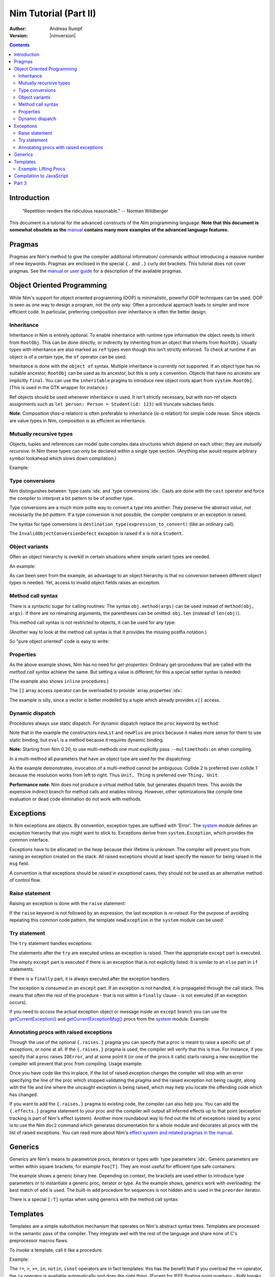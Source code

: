 ======================
Nim Tutorial (Part II)
======================

:Author: Andreas Rumpf
:Version: |nimversion|

.. contents::


Introduction
============

  "Repetition renders the ridiculous reasonable." -- Norman Wildberger

This document is a tutorial for the advanced constructs of the *Nim*
programming language. **Note that this document is somewhat obsolete as the**
`manual <manual.html>`_ **contains many more examples of the advanced language
features.**


Pragmas
=======

Pragmas are Nim's method to give the compiler additional information/
commands without introducing a massive number of new keywords. Pragmas are
enclosed in the special ``{.`` and ``.}`` curly dot brackets. This tutorial
does not cover pragmas. See the `manual <manual.html#pragmas>`_ or `user guide
<nimc.html#additional-features>`_ for a description of the available
pragmas.


Object Oriented Programming
===========================

While Nim's support for object oriented programming (OOP) is minimalistic,
powerful OOP techniques can be used. OOP is seen as *one* way to design a
program, not *the only* way. Often a procedural approach leads to simpler
and more efficient code. In particular, preferring composition over inheritance
is often the better design.


Inheritance
-----------

Inheritance in Nim is entirely optional. To enable inheritance with
runtime type information the object needs to inherit from
``RootObj``.  This can be done directly, or indirectly by
inheriting from an object that inherits from ``RootObj``.  Usually
types with inheritance are also marked as ``ref`` types even though
this isn't strictly enforced. To check at runtime if an object is of a certain
type, the ``of`` operator can be used.

.. code-block:: nim
    :test: "nim c $1"
  type
    Person = ref object of RootObj
      name*: string  # the * means that `name` is accessible from other modules
      age: int       # no * means that the field is hidden from other modules

    Student = ref object of Person # Student inherits from Person
      id: int                      # with an id field

  var
    student: Student
    person: Person
  assert(student of Student) # is true
  # object construction:
  student = Student(name: "Anton", age: 5, id: 2)
  echo student[]

Inheritance is done with the ``object of`` syntax. Multiple inheritance is
currently not supported. If an object type has no suitable ancestor, ``RootObj``
can be used as its ancestor, but this is only a convention. Objects that have
no ancestor are implicitly ``final``. You can use the ``inheritable`` pragma
to introduce new object roots apart from ``system.RootObj``. (This is used
in the GTK wrapper for instance.)

Ref objects should be used whenever inheritance is used. It isn't strictly
necessary, but with non-ref objects assignments such as ``let person: Person =
Student(id: 123)`` will truncate subclass fields.

**Note**: Composition (*has-a* relation) is often preferable to inheritance
(*is-a* relation) for simple code reuse. Since objects are value types in
Nim, composition is as efficient as inheritance.


Mutually recursive types
------------------------

Objects, tuples and references can model quite complex data structures which
depend on each other; they are *mutually recursive*. In Nim
these types can only be declared within a single type section. (Anything else
would require arbitrary symbol lookahead which slows down compilation.)

Example:

.. code-block:: nim
    :test: "nim c $1"
  type
    Node = ref object  # a reference to an object with the following field:
      le, ri: Node     # left and right subtrees
      sym: ref Sym     # leaves contain a reference to a Sym

    Sym = object       # a symbol
      name: string     # the symbol's name
      line: int        # the line the symbol was declared in
      code: Node       # the symbol's abstract syntax tree


Type conversions
----------------
Nim distinguishes between `type casts`:idx: and `type conversions`:idx:.
Casts are done with the ``cast`` operator and force the compiler to
interpret a bit pattern to be of another type.

Type conversions are a much more polite way to convert a type into another:
They preserve the abstract *value*, not necessarily the *bit-pattern*. If a
type conversion is not possible, the compiler complains or an exception is
raised.

The syntax for type conversions is ``destination_type(expression_to_convert)``
(like an ordinary call):

.. code-block:: nim
  proc getID(x: Person): int =
    Student(x).id

The ``InvalidObjectConversionDefect`` exception is raised if ``x`` is not a
``Student``.


Object variants
---------------
Often an object hierarchy is overkill in certain situations where simple
variant types are needed.

An example:

.. code-block:: nim
    :test: "nim c $1"

  # This is an example how an abstract syntax tree could be modelled in Nim
  type
    NodeKind = enum  # the different node types
      nkInt,          # a leaf with an integer value
      nkFloat,        # a leaf with a float value
      nkString,       # a leaf with a string value
      nkAdd,          # an addition
      nkSub,          # a subtraction
      nkIf            # an if statement
    Node = ref object
      case kind: NodeKind  # the ``kind`` field is the discriminator
      of nkInt: intVal: int
      of nkFloat: floatVal: float
      of nkString: strVal: string
      of nkAdd, nkSub:
        leftOp, rightOp: Node
      of nkIf:
        condition, thenPart, elsePart: Node

  var n = Node(kind: nkFloat, floatVal: 1.0)
  # the following statement raises an `FieldDefect` exception, because
  # n.kind's value does not fit:
  n.strVal = ""

As can been seen from the example, an advantage to an object hierarchy is that
no conversion between different object types is needed. Yet, access to invalid
object fields raises an exception.


Method call syntax
------------------

There is a syntactic sugar for calling routines:
The syntax ``obj.method(args)`` can be used instead of ``method(obj, args)``.
If there are no remaining arguments, the parentheses can be omitted:
``obj.len`` (instead of ``len(obj)``).

This method call syntax is not restricted to objects, it can be used
for any type:

.. code-block:: nim
    :test: "nim c $1"
  import strutils

  echo "abc".len # is the same as echo len("abc")
  echo "abc".toUpperAscii()
  echo({'a', 'b', 'c'}.card)
  stdout.writeLine("Hallo") # the same as writeLine(stdout, "Hallo")

(Another way to look at the method call syntax is that it provides the missing
postfix notation.)

So "pure object oriented" code is easy to write:

.. code-block:: nim
    :test: "nim c $1"
  import strutils, sequtils

  stdout.writeLine("Give a list of numbers (separated by spaces): ")
  stdout.write(stdin.readLine.splitWhitespace.map(parseInt).max.`$`)
  stdout.writeLine(" is the maximum!")


Properties
----------
As the above example shows, Nim has no need for *get-properties*:
Ordinary get-procedures that are called with the *method call syntax* achieve
the same. But setting a value is different; for this a special setter syntax
is needed:

.. code-block:: nim
    :test: "nim c $1"

  type
    Socket* = ref object of RootObj
      h: int # cannot be accessed from the outside of the module due to missing star

  proc `host=`*(s: var Socket, value: int) {.inline.} =
    ## setter of host address
    s.h = value

  proc host*(s: Socket): int {.inline.} =
    ## getter of host address
    s.h

  var s: Socket
  new s
  s.host = 34  # same as `host=`(s, 34)

(The example also shows ``inline`` procedures.)


The ``[]`` array access operator can be overloaded to provide
`array properties`:idx:\ :

.. code-block:: nim
    :test: "nim c $1"
  type
    Vector* = object
      x, y, z: float

  proc `[]=`* (v: var Vector, i: int, value: float) =
    # setter
    case i
    of 0: v.x = value
    of 1: v.y = value
    of 2: v.z = value
    else: assert(false)

  proc `[]`* (v: Vector, i: int): float =
    # getter
    case i
    of 0: result = v.x
    of 1: result = v.y
    of 2: result = v.z
    else: assert(false)

The example is silly, since a vector is better modelled by a tuple which
already provides ``v[]`` access.


Dynamic dispatch
----------------

Procedures always use static dispatch. For dynamic dispatch replace the
``proc`` keyword by ``method``:

.. code-block:: nim
    :test: "nim c $1"
  type
    Expression = ref object of RootObj ## abstract base class for an expression
    Literal = ref object of Expression
      x: int
    PlusExpr = ref object of Expression
      a, b: Expression

  # watch out: 'eval' relies on dynamic binding
  method eval(e: Expression): int {.base.} =
    # override this base method
    quit "to override!"

  method eval(e: Literal): int = e.x
  method eval(e: PlusExpr): int = eval(e.a) + eval(e.b)

  proc newLit(x: int): Literal = Literal(x: x)
  proc newPlus(a, b: Expression): PlusExpr = PlusExpr(a: a, b: b)

  echo eval(newPlus(newPlus(newLit(1), newLit(2)), newLit(4)))

Note that in the example the constructors ``newLit`` and ``newPlus`` are procs
because it makes more sense for them to use static binding, but ``eval`` is a
method because it requires dynamic binding.

**Note:** Starting from Nim 0.20, to use multi-methods one must explicitly pass
``--multimethods:on`` when compiling.

In a multi-method all parameters that have an object type are used for the
dispatching:

.. code-block:: nim
    :test: "nim c --multiMethods:on $1"

  type
    Thing = ref object of RootObj
    Unit = ref object of Thing
      x: int

  method collide(a, b: Thing) {.inline.} =
    quit "to override!"

  method collide(a: Thing, b: Unit) {.inline.} =
    echo "1"

  method collide(a: Unit, b: Thing) {.inline.} =
    echo "2"

  var a, b: Unit
  new a
  new b
  collide(a, b) # output: 2


As the example demonstrates, invocation of a multi-method cannot be ambiguous:
Collide 2 is preferred over collide 1 because the resolution works from left to
right. Thus ``Unit, Thing`` is preferred over ``Thing, Unit``.

**Performance note**: Nim does not produce a virtual method table, but
generates dispatch trees. This avoids the expensive indirect branch for method
calls and enables inlining. However, other optimizations like compile time
evaluation or dead code elimination do not work with methods.


Exceptions
==========

In Nim exceptions are objects. By convention, exception types are
suffixed with 'Error'. The `system <system.html>`_ module defines an
exception hierarchy that you might want to stick to. Exceptions derive from
``system.Exception``, which provides the common interface.

Exceptions have to be allocated on the heap because their lifetime is unknown.
The compiler will prevent you from raising an exception created on the stack.
All raised exceptions should at least specify the reason for being raised in
the ``msg`` field.

A convention is that exceptions should be raised in *exceptional* cases,
they should not be used as an alternative method of control flow.

Raise statement
---------------
Raising an exception is done with the ``raise`` statement:

.. code-block:: nim
    :test: "nim c $1"
  var
    e: ref OSError
  new(e)
  e.msg = "the request to the OS failed"
  raise e

If the ``raise`` keyword is not followed by an expression, the last exception
is *re-raised*. For the purpose of avoiding repeating this common code pattern,
the template ``newException`` in the ``system`` module can be used:

.. code-block:: nim
  raise newException(OSError, "the request to the OS failed")


Try statement
-------------

The ``try`` statement handles exceptions:

.. code-block:: nim
    :test: "nim c $1"
  from strutils import parseInt

  # read the first two lines of a text file that should contain numbers
  # and tries to add them
  var
    f: File
  if open(f, "numbers.txt"):
    try:
      let a = readLine(f)
      let b = readLine(f)
      echo "sum: ", parseInt(a) + parseInt(b)
    except OverflowDefect:
      echo "overflow!"
    except ValueError:
      echo "could not convert string to integer"
    except IOError:
      echo "IO error!"
    except:
      echo "Unknown exception!"
      # reraise the unknown exception:
      raise
    finally:
      close(f)

The statements after the ``try`` are executed unless an exception is
raised. Then the appropriate ``except`` part is executed.

The empty ``except`` part is executed if there is an exception that is
not explicitly listed. It is similar to an ``else`` part in ``if``
statements.

If there is a ``finally`` part, it is always executed after the
exception handlers.

The exception is *consumed* in an ``except`` part. If an exception is not
handled, it is propagated through the call stack. This means that often
the rest of the procedure - that is not within a ``finally`` clause -
is not executed (if an exception occurs).

If you need to *access* the actual exception object or message inside an
``except`` branch you can use the `getCurrentException()
<system.html#getCurrentException>`_ and `getCurrentExceptionMsg()
<system.html#getCurrentExceptionMsg>`_ procs from the `system <system.html>`_
module. Example:

.. code-block:: nim
  try:
    doSomethingHere()
  except:
    let
      e = getCurrentException()
      msg = getCurrentExceptionMsg()
    echo "Got exception ", repr(e), " with message ", msg


Annotating procs with raised exceptions
---------------------------------------

Through the use of the optional ``{.raises.}`` pragma you can specify that a
proc is meant to raise a specific set of exceptions, or none at all. If the
``{.raises.}`` pragma is used, the compiler will verify that this is true. For
instance, if you specify that a proc raises ``IOError``, and at some point it
(or one of the procs it calls) starts raising a new exception the compiler will
prevent that proc from compiling. Usage example:

.. code-block:: nim
  proc complexProc() {.raises: [IOError, ArithmeticDefect].} =
    ...

  proc simpleProc() {.raises: [].} =
    ...

Once you have code like this in place, if the list of raised exception changes
the compiler will stop with an error specifying the line of the proc which
stopped validating the pragma and the raised exception not being caught, along
with the file and line where the uncaught exception is being raised, which may
help you locate the offending code which has changed.

If you want to add the ``{.raises.}`` pragma to existing code, the compiler can
also help you. You can add the ``{.effects.}`` pragma statement to your proc and
the compiler will output all inferred effects up to that point (exception
tracking is part of Nim's effect system). Another more roundabout way to
find out the list of exceptions raised by a proc is to use the Nim ``doc2``
command which generates documentation for a whole module and decorates all
procs with the list of raised exceptions. You can read more about Nim's
`effect system and related pragmas in the manual <manual.html#effect-system>`_.


Generics
========

Generics are Nim's means to parametrize procs, iterators or types
with `type parameters`:idx:. Generic parameters are written within square
brackets, for example ``Foo[T]``. They are most useful for efficient type safe
containers:

.. code-block:: nim
    :test: "nim c $1"
  type
    BinaryTree*[T] = ref object # BinaryTree is a generic type with
                                # generic param ``T``
      le, ri: BinaryTree[T]     # left and right subtrees; may be nil
      data: T                   # the data stored in a node

  proc newNode*[T](data: T): BinaryTree[T] =
    # constructor for a node
    new(result)
    result.data = data

  proc add*[T](root: var BinaryTree[T], n: BinaryTree[T]) =
    # insert a node into the tree
    if root == nil:
      root = n
    else:
      var it = root
      while it != nil:
        # compare the data items; uses the generic ``cmp`` proc
        # that works for any type that has a ``==`` and ``<`` operator
        var c = cmp(it.data, n.data)
        if c < 0:
          if it.le == nil:
            it.le = n
            return
          it = it.le
        else:
          if it.ri == nil:
            it.ri = n
            return
          it = it.ri

  proc add*[T](root: var BinaryTree[T], data: T) =
    # convenience proc:
    add(root, newNode(data))

  iterator preorder*[T](root: BinaryTree[T]): T =
    # Preorder traversal of a binary tree.
    # This uses an explicit stack (which is more efficient than
    # a recursive iterator factory).
    var stack: seq[BinaryTree[T]] = @[root]
    while stack.len > 0:
      var n = stack.pop()
      while n != nil:
        yield n.data
        add(stack, n.ri)  # push right subtree onto the stack
        n = n.le          # and follow the left pointer

  var
    root: BinaryTree[string] # instantiate a BinaryTree with ``string``
  add(root, newNode("hello")) # instantiates ``newNode`` and ``add``
  add(root, "world")          # instantiates the second ``add`` proc
  for str in preorder(root):
    stdout.writeLine(str)

The example shows a generic binary tree. Depending on context, the brackets are
used either to introduce type parameters or to instantiate a generic proc,
iterator or type. As the example shows, generics work with overloading: the
best match of ``add`` is used. The built-in ``add`` procedure for sequences
is not hidden and is used in the ``preorder`` iterator.

There is a special ``[:T]`` syntax when using generics with the method call syntax:

.. code-block:: nim
    :test: "nim c $1"
  proc foo[T](i: T) =
    discard

  var i: int

  # i.foo[int]() # Error: expression 'foo(i)' has no type (or is ambiguous)

  i.foo[:int]() # Success


Templates
=========

Templates are a simple substitution mechanism that operates on Nim's
abstract syntax trees. Templates are processed in the semantic pass of the
compiler. They integrate well with the rest of the language and share none
of C's preprocessor macros flaws.

To *invoke* a template, call it like a procedure.

Example:

.. code-block:: nim
  template `!=` (a, b: untyped): untyped =
    # this definition exists in the System module
    not (a == b)

  assert(5 != 6) # the compiler rewrites that to: assert(not (5 == 6))

The ``!=``, ``>``, ``>=``, ``in``, ``notin``, ``isnot`` operators are in fact
templates: this has the benefit that if you overload the ``==`` operator,
the ``!=`` operator is available automatically and does the right thing. (Except
for IEEE floating point numbers - NaN breaks basic boolean logic.)

``a > b`` is transformed into ``b < a``.
``a in b`` is transformed into ``contains(b, a)``.
``notin`` and ``isnot`` have the obvious meanings.

Templates are especially useful for lazy evaluation purposes. Consider a
simple proc for logging:

.. code-block:: nim
    :test: "nim c $1"
  const
    debug = true

  proc log(msg: string) {.inline.} =
    if debug: stdout.writeLine(msg)

  var
    x = 4
  log("x has the value: " & $x)

This code has a shortcoming: if ``debug`` is set to false someday, the quite
expensive ``$`` and ``&`` operations are still performed! (The argument
evaluation for procedures is *eager*).

Turning the ``log`` proc into a template solves this problem:

.. code-block:: nim
    :test: "nim c $1"
  const
    debug = true

  template log(msg: string) =
    if debug: stdout.writeLine(msg)

  var
    x = 4
  log("x has the value: " & $x)

The parameters' types can be ordinary types or the meta types ``untyped``,
``typed``, or ``type``. ``type`` suggests that only a type symbol may be given
as an argument, and ``untyped`` means symbol lookups and type resolution is not
performed before the expression is passed to the template.

If the template has no explicit return type,
``void`` is used for consistency with procs and methods.

To pass a block of statements to a template, use ``untyped`` for the last parameter:

.. code-block:: nim
    :test: "nim c $1"

  template withFile(f: untyped, filename: string, mode: FileMode,
                    body: untyped) =
    let fn = filename
    var f: File
    if open(f, fn, mode):
      try:
        body
      finally:
        close(f)
    else:
      quit("cannot open: " & fn)

  withFile(txt, "ttempl3.txt", fmWrite):
    txt.writeLine("line 1")
    txt.writeLine("line 2")

In the example the two ``writeLine`` statements are bound to the ``body``
parameter. The ``withFile`` template contains boilerplate code and helps to
avoid a common bug: to forget to close the file. Note how the
``let fn = filename`` statement ensures that ``filename`` is evaluated only
once.

Example: Lifting Procs
----------------------

.. code-block:: nim
    :test: "nim c $1"
  import math

  template liftScalarProc(fname) =
    ## Lift a proc taking one scalar parameter and returning a
    ## scalar value (eg ``proc sssss[T](x: T): float``),
    ## to provide templated procs that can handle a single
    ## parameter of seq[T] or nested seq[seq[]] or the same type
    ##
    ## .. code-block:: Nim
    ##  liftScalarProc(abs)
    ##  # now abs(@[@[1,-2], @[-2,-3]]) == @[@[1,2], @[2,3]]
    proc fname[T](x: openarray[T]): auto =
      var temp: T
      type outType = typeof(fname(temp))
      result = newSeq[outType](x.len)
      for i in 0..<x.len:
        result[i] = fname(x[i])

  liftScalarProc(sqrt)   # make sqrt() work for sequences
  echo sqrt(@[4.0, 16.0, 25.0, 36.0])   # => @[2.0, 4.0, 5.0, 6.0]

Compilation to JavaScript
=========================

Nim code can be compiled to JavaScript. However in order to write
JavaScript-compatible code you should remember the following:
- ``addr`` and ``ptr`` have slightly different semantic meaning in JavaScript.
  It is recommended to avoid those if you're not sure how they are translated
  to JavaScript.
- ``cast[T](x)`` in JavaScript is translated to ``(x)``, except for casting
  between signed/unsigned ints, in which case it behaves as static cast in
  C language.
- ``cstring`` in JavaScript means JavaScript string. It is a good practice to
  use ``cstring`` only when it is semantically appropriate. E.g. don't use
  ``cstring`` as a binary data buffer.


Part 3
======

The next part is entirely about metaprogramming via macros: `Part III <tut3.html>`_
